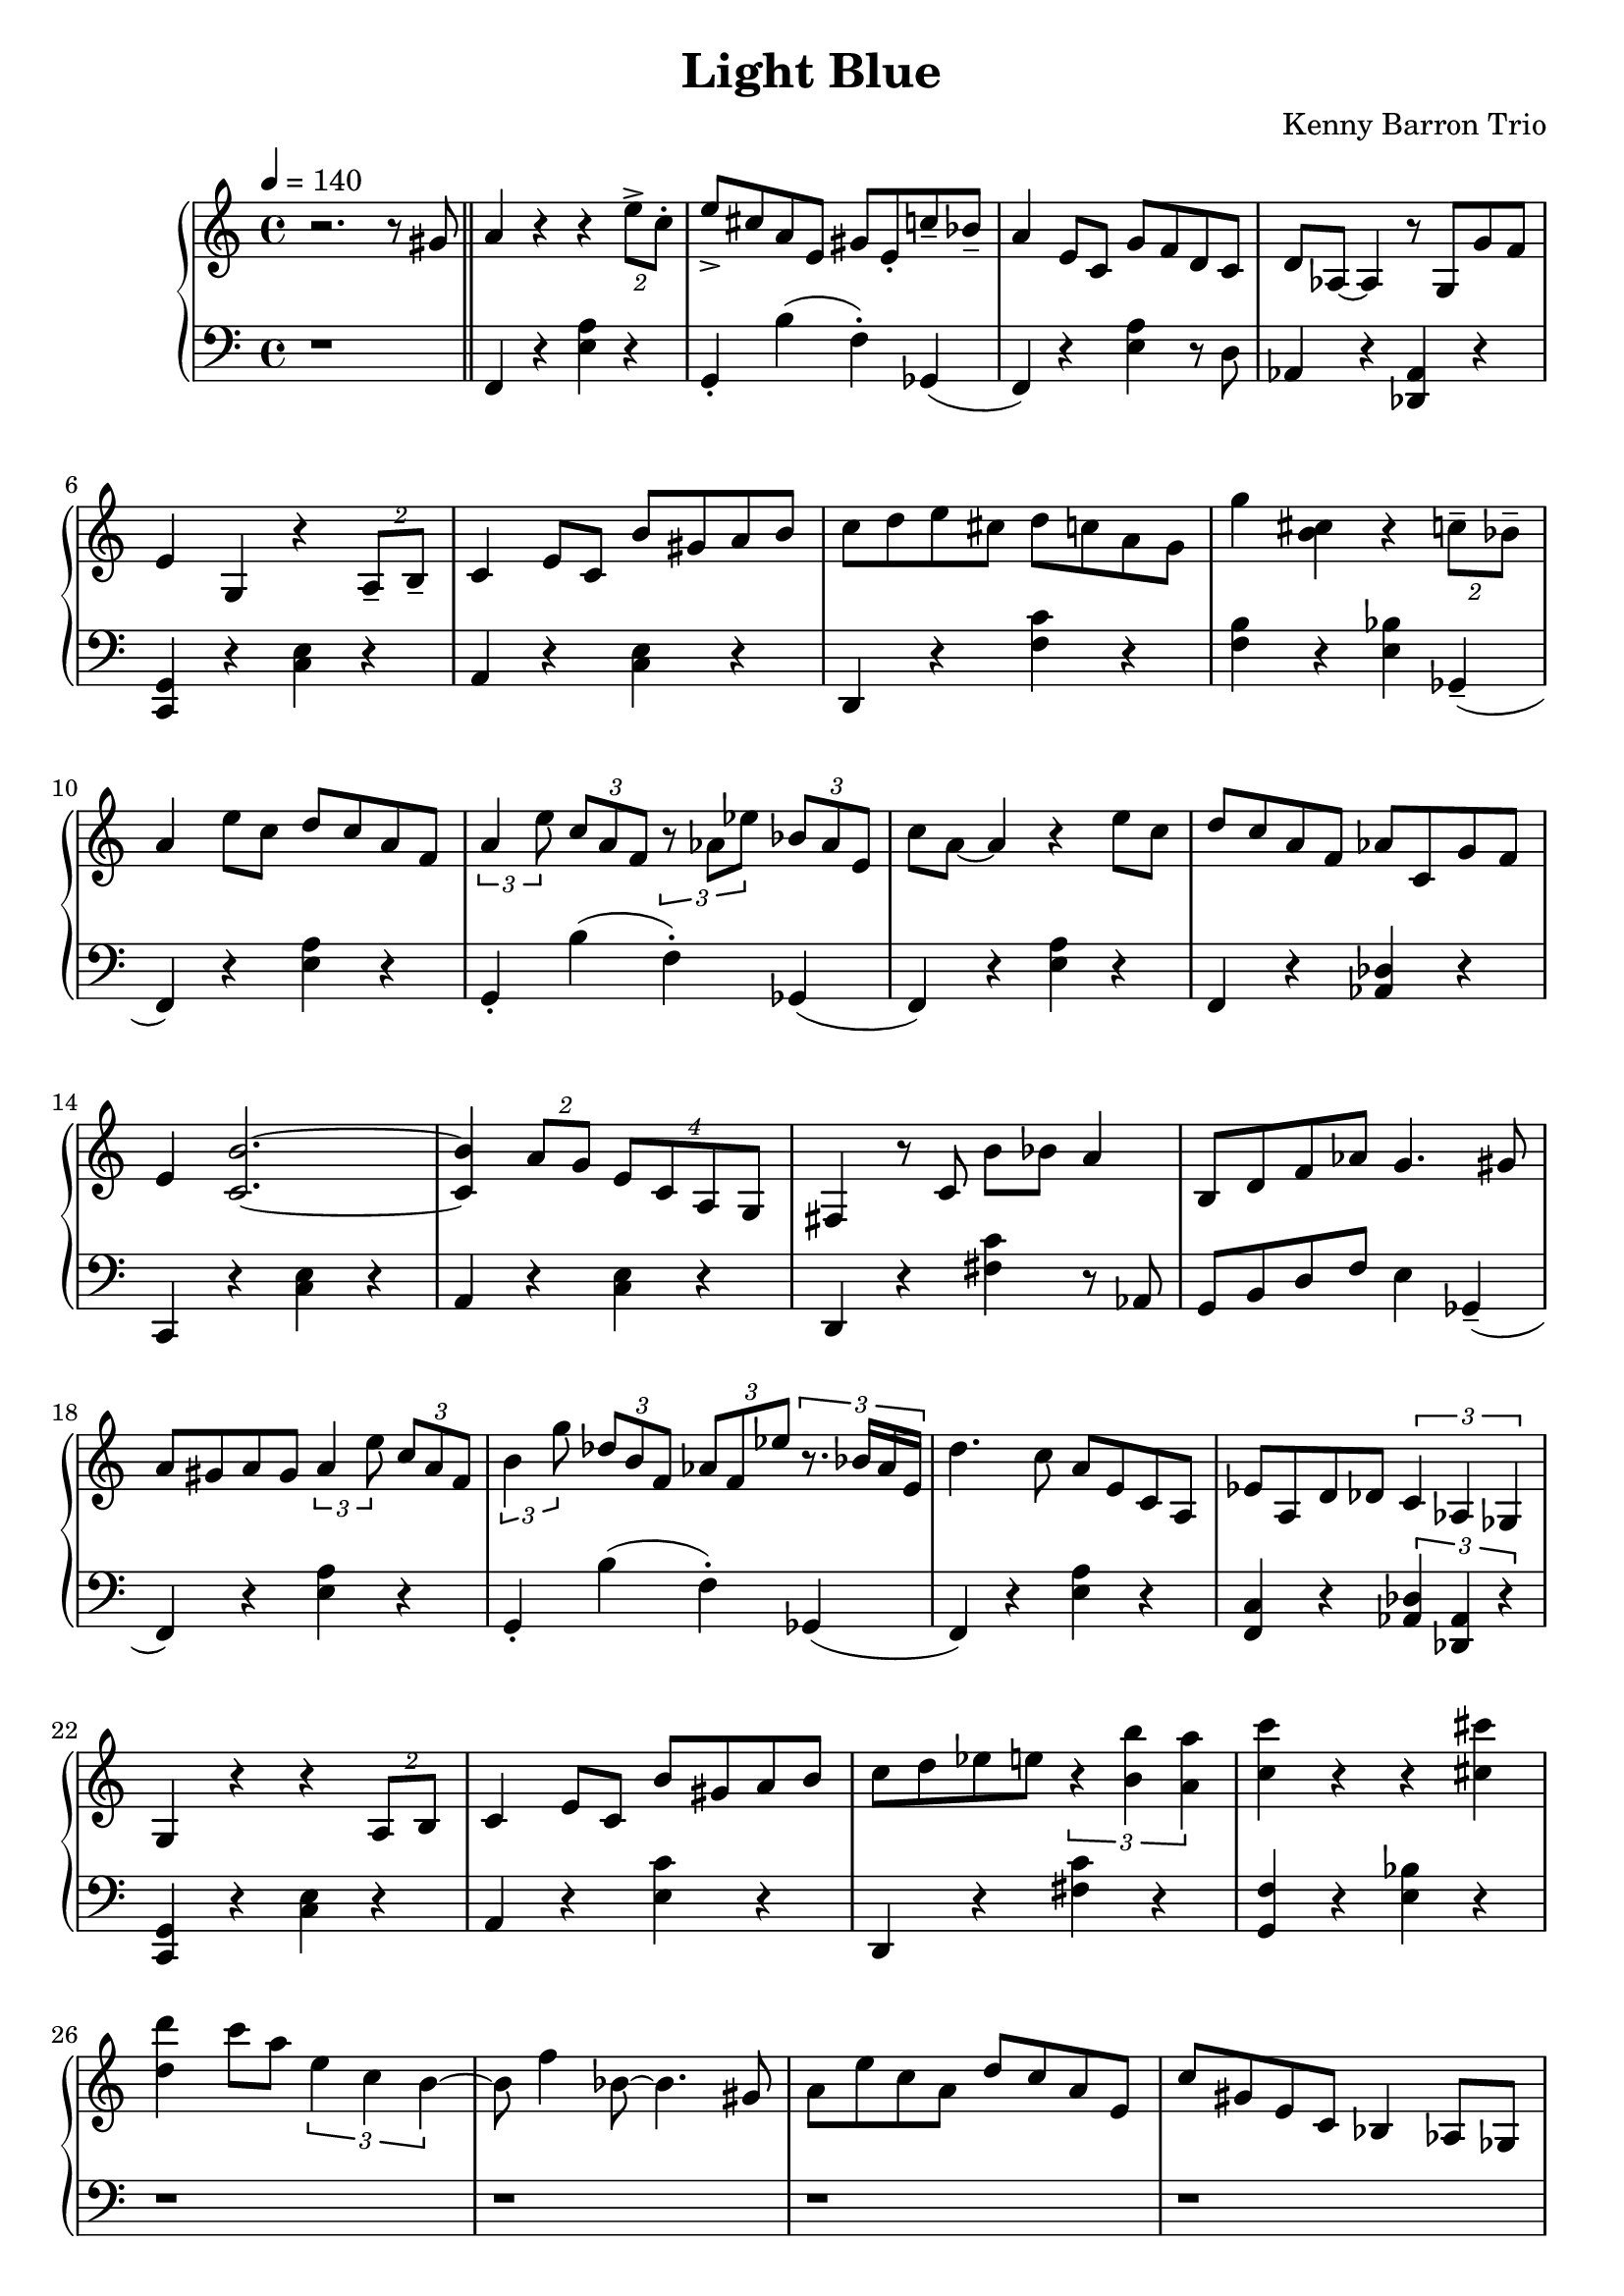 \version "2.18.2"
\header {
  title = "Light Blue"
  composer = "Kenny Barron Trio"
}
upper = \relative c'' {
  \tempo 4 = 140
  \clef treble
  \key c \major
  \time 4/4
  r2. r8 gis \bar "||"
  a4 r4 r4  \tuplet 2/2 { e'8-> c-. } | e-> cis a e gis e-. c'-- bes-- |
  a4 e8 c g' f d c | d aes~ aes4 r8 g g' f |
  e4 g, r \tuplet 2/2 {a8-- b--} | c4 e8 c b' gis a b |
  c d e cis d c a g | g'4 < b, cis> r \tuplet 2/2 { c8-- bes-- } |
  a4 e'8 c d c a f | \tuplet 3/2 { a4 e'8 } \tuplet 3/2 { c a f }
    \tuplet 3/2 { r8 aes ees' } \tuplet 3/2 { bes aes e } |
  c' a~ a4 r e'8 c | d c a f aes c, g' f |
  e4 < c b' >2.~ | < c b' >4 \tuplet 2/2 {a'8 g}  \tuplet 4/4 {e c a g} |
  fis4 r8 c' b'8 bes a4 | b,8 d f aes g4. gis8 |
  a gis a gis \tuplet 3/2 {a4 e'8} \tuplet 3/2 { c8 a f } |
  \tuplet 3/2 { b4 g'8 } \tuplet 3/2 { des8 b f } \tuplet 3/2 { aes8 f ees' } \tuplet 3/2 {r8. bes16 aes e } |
  d'4. c8 a e c a | ees' a, d des \tuplet 3/2 { c4 aes ges } |
  g4  r r \tuplet 2/2 { a8 b8 } | c4 e8 c b' gis a b |
  c d ees e \tuplet 3/2 { r4 < b b' > < a a' > } | < c c' > r r < cis cis' > |
  < d d' > c'8 a  \tuplet 3/2 { e4 c b~ } | b8 f'4 bes,8~ bes4. gis8 |
  a8 e' c a d c a e | c' gis e c bes4 aes8 ges |
  g4 a8 b c4 d8 ees | e4 b'8 gis \tuplet 3/2 { a4 e'8 } \tuplet 3/2 { c8 a e } |
  b'8 e, d' b c a e c | g' < b, cis >~ q4 r r8 gis' |

}

lower = \relative c, {
  \clef bass
  \key c \major
  \time 4/4

  r1 \bar "||"
  f4 r < e' a > r | g,-. b'( f-.) ges,( |
  f) r < e' a > r8 d |  aes4 r < des, aes' > r |  \break
  < c g' > r < c' e > r | a r < c e > r |
  d, r < f' c' > r | < f b > r < e bes' > ges,--( |  \break
  f)  r < e' a > r | g,-. b'( f-.) ges,( |
  f) r < e' a > r  | f, r < des' aes > r | \break
  c, r < c' e > r | a r < c e > r |
  d, r < fis' c' > r8 aes, | g b d f e4 ges,--( | \break
  f4) r < e' a > r | g,-. b'( f-.) ges,( |
  f) r < e' a > r4 | < f, c' > r \tuplet 3/2 { < aes des >4  < des, aes' > r } | \break
  < c g'> r < c' e > r | a r < e' c' > r |
  d,  r < fis' c' > r | < g, f' > r < e' bes' > r | \break
  r1 | r |
  r  | r | \break
  < c, g' >4 r < c' e > r | a r < e' c' > r |
  < fis c' > r q r | g, f' e ges, | \break

}

\score {
  \new PianoStaff <<
    \new Staff = "upper" \upper
    \new Staff = "lower" \lower
  >>
  \layout { }
}
